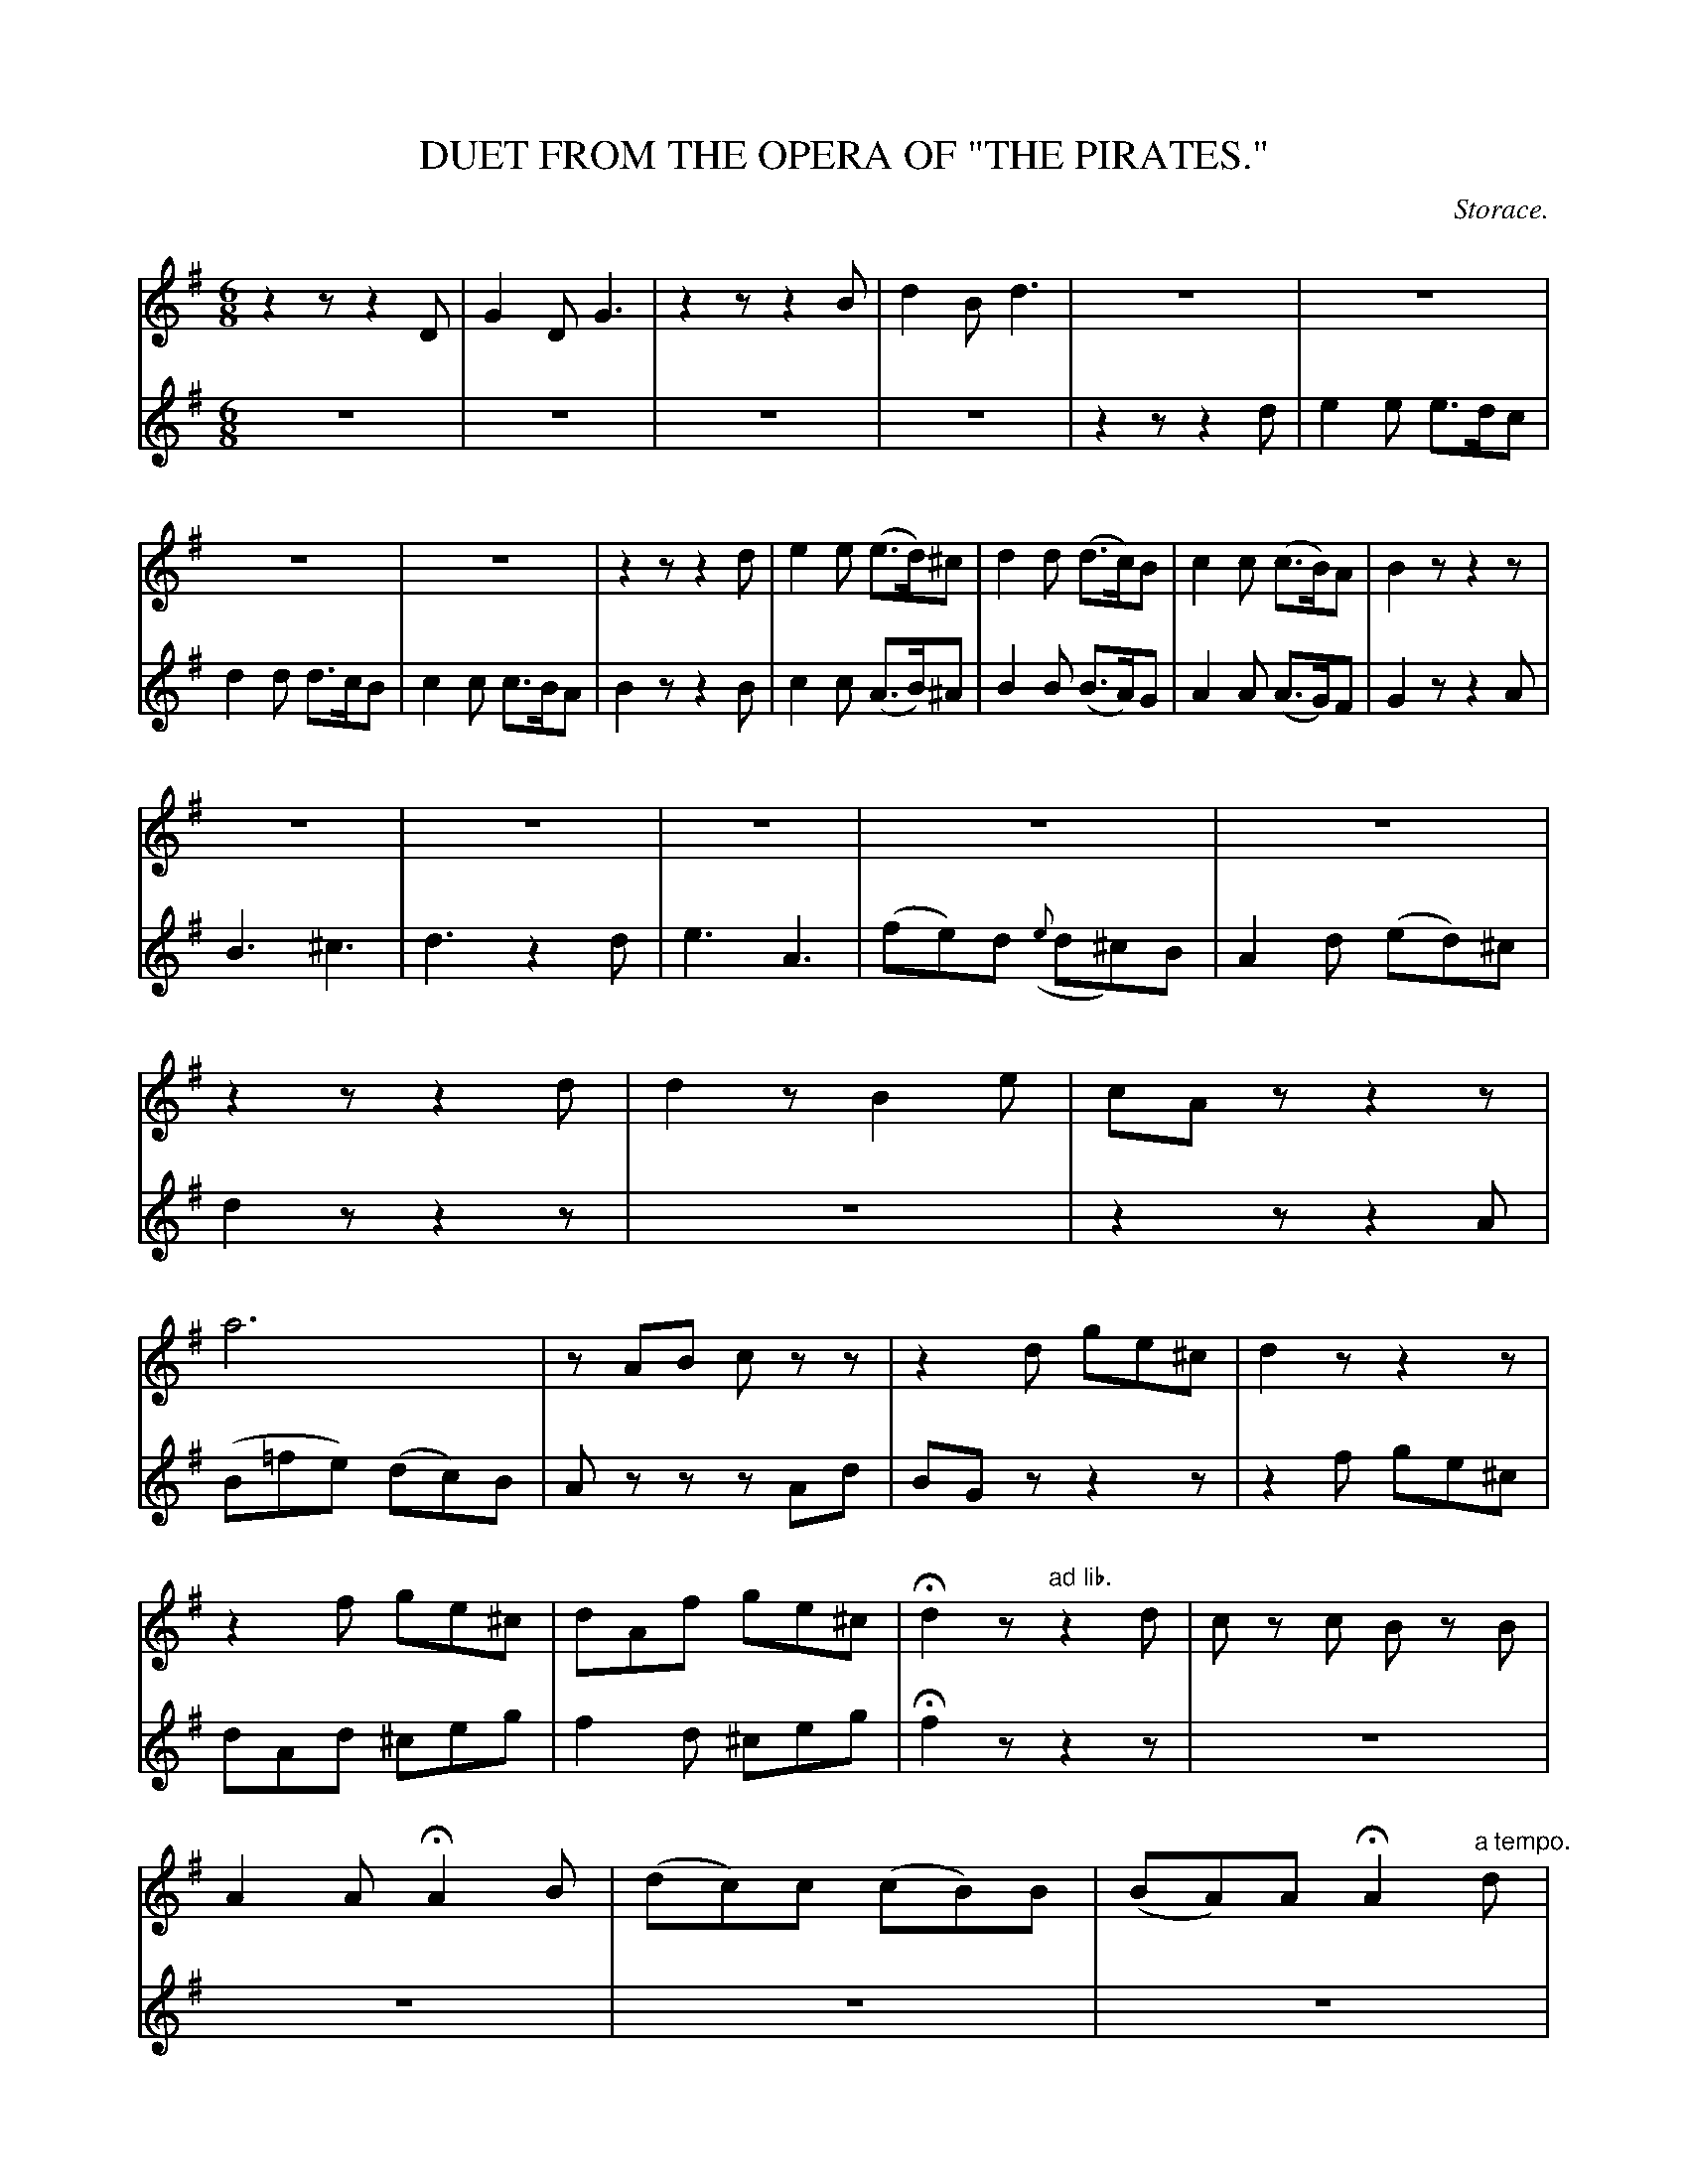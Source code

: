 X: 21291
T: DUET FROM THE OPERA OF "THE PIRATES."
C: Storace.
%R: air, waltz
B: W. Hamilton "Universal Tune-Book" Vol. 2 Glasgow 1846 p.129 (thru p.131 #1)
S: http://s3-eu-west-1.amazonaws.com/itma.dl.printmaterial/book_pdfs/hamiltonvol2web.pdf
Z: 2016 John Chambers <jc:trillian.mit.edu>
M: 6/8
L: 1/8
K: G
% - - - - - - - - - - - - - - - - - - - - - - - - -
% Voice 1 formatted for proofreading at a small scale.
V: 1 staves=2
z2z z2D |\
G2D G3 | z2z z2B | d2B d3 | z6 |\
z6 | z6 | z6 | z2z z2d |\
e2e (e>d)^c | d2d (d>c)B | c2c (c>B)A | B2z z2z |
z6 | z6 | z6 | z6 |\
z6 | z2z z2d | d2z B2e | cAz z2z |\
a6 | zAB czz | z2d ge^c | d2z z2z |
z2f ge^c | dAf ge^c | Hd2z "ad lib."z2d | cz c Bz B |\
A2A HA2B | (dc)c (cB)B | (BA)A HA2 "a tempo."d | G2G ({A}G>F)G |\
A2F D2D | B2B {c}B>AB | c2A F2D |
d2d (d/c/B/c/) (d/g/) |\
(g/f/a/g/f/e/ d/e/d/e/)(d/c/) | B2B (B>A)B | c2A F2D | G2z z2d |\
(efg {a}gf).e | (dcB Bc).d | {ef}g2c B>cA | HG2 |]
G ^c>cc |\
d2z z2z | z2d ^ccz | z6 | z2z z2z/c/ |\
B<Gz z2z | z2B/e/ dzz | z2d ge^c | d2z z2z |\
z2f ge^c |
dAf ge^c | Hd2z z2d | (ce)c (Bd)B |\
A2A HA2d | {cd}e2(d/c/) {Bc}d2c/B/ | A2A HA2d | G2G {A}G>FG |\
A2F D2D | B2B ({c}B>A)B | c2A F2D |
d2d (d/c/B/c/) (d/g/) |\
(g/f/a/g/f/e/ d/e/d/e/)(d/c/) | B2B (B>A)B | c2A F2D | G2z z2G |\
e2e e>d^c | d2d d>cB | c2c (c>B)A | B2z z2G |
c2c (c>B)^A |\
B2B (B>A)G | A2A (DE)F | G2d d{g}f/e/f/d/ |\
{a}g/f/g/a/g z{g}f/e/f/d/ | {a}g/f/g/a/g {ef}g>fe |\
(dg)c (B>c)A | g2d {ef}g>fe |\
(dg)c B>cA | G2 |]
% - - - - - - - - - - - - - - - - - - - - - - - - -
% Voice 2 preserves the original staff layout.
V: 2
z6 | z6 | z6 | z6 |\
z2z z2d | e2e e>dc | d2d d>cB | c2c c>BA |
B2z z2B | c2c (A>B)^A | B2B (B>A)G | A2A (A>G)F |\
G2z z2A | B3 ^c3 | d3 z2d | e3 A3 | (fe)d ({e}d^c)B |
A2d (ed)^c | d2z z2z | z6 |\
z2z z2A | (B=fe) (dc)B | Azz zAd | BGz z2z |
z2f ge^c | dAd ^ceg | f2d ^ceg | Hf2z z2z | z6 | z6 | z6 |
z6 | z6 | z2z z2D | G2G {A}G>FG | A2F D2D | B2B (B>A)B |
c2A F2D | d2d (d/c/B/c/) (d/g/) |\
(g/f/a/g/f/e/ d/e/d/e/)(d/c/) | B2z z2B | (cde {f}ed).c |
(BAG GA).B | {cd}e2A G>AF | HG2 |]\
z z2z | z2d/^c/ BAA | (AF)z z2c | d2d/>^c/ BAA |
AFd =c<Az | z2B ef^d | e2z zAc | BGz z2z | z2d ge^c | dAd d^ce |
f2d ^ceg | Hf2z z2z | z6 | z6 | z6 | z6 |
z6 | z2z z2D | G2G ({A}G>FG) | A2F D2D | B2B (B>A)B | c2A F2D |
d2d (d/c/B/c/) (d/g/) | g/f/a/g/f/e/ d/e/d/e/d/c/ |\
B2z z2G | c2c c>B^A | B2B B>AG | E2E F2F |
G2z z2G | e2e (e>d)^c | d2d (d>=c)B | c2c c>BA |\
G2B (cA)c | {c}B/A/B/c/B cAc |
{c}B/A/B/c/B {cd}e>dc | B2A G>AF |\
B2B {cd}e>dc | B2A G>AF | G2 |]
% - - - - - - - - - - - - - - - - - - - - - - - - -
